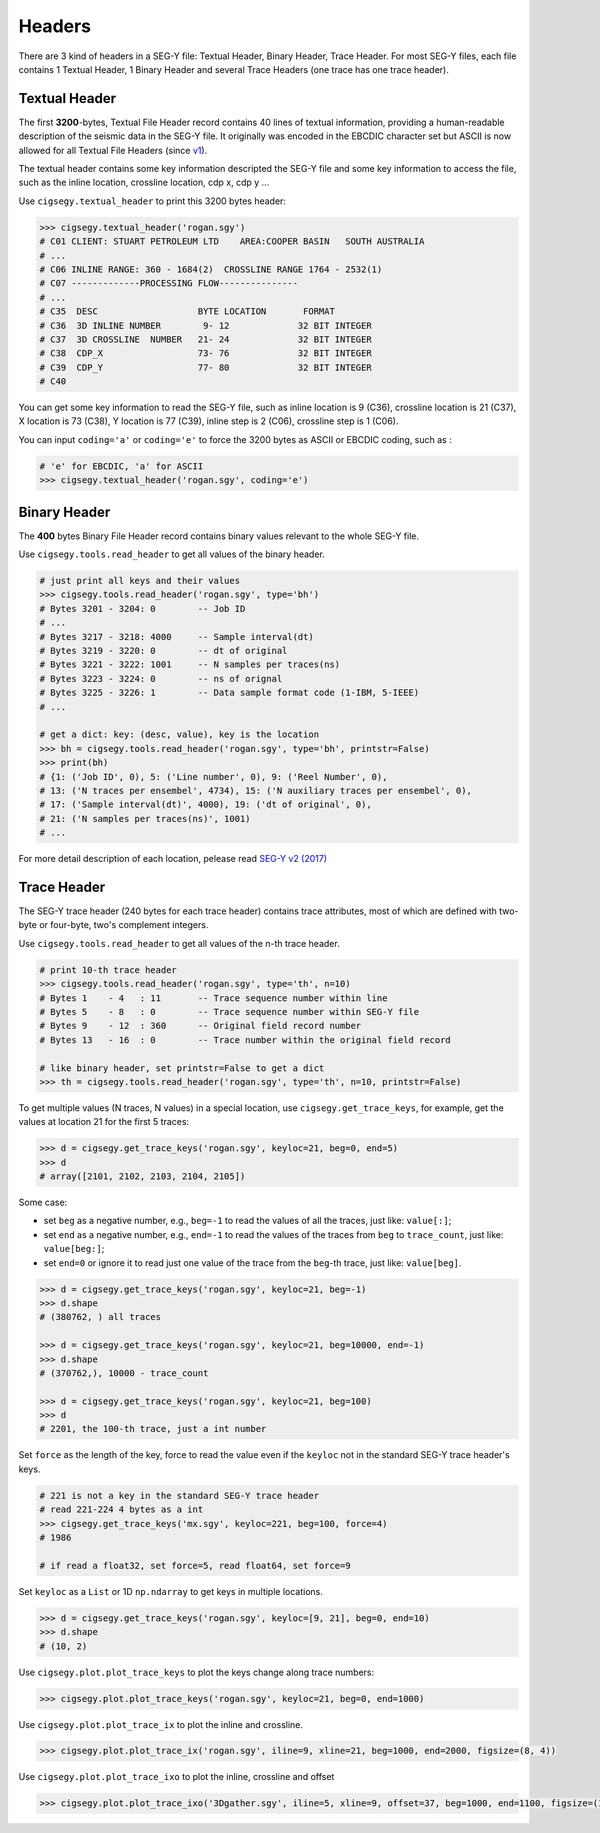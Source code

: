Headers
##############

There are 3 kind of headers in a SEG-Y file: Textual Header, Binary Header, Trace Header.
For most SEG-Y files, each file contains 1 Textual Header, 1 Binary Header and 
several Trace Headers (one trace has one trace header).

.. _textual_header:

Textual Header
==============

The first **3200**-bytes, Textual File Header record contains 40 lines 
of textual information, providing a human-readable description of the 
seismic data in the SEG-Y file. It originally was encoded in the EBCDIC 
character set but ASCII is now allowed for all Textual File Headers 
(since `v1 <https://library.seg.org/pb-assets/technical-standards/seg_y_rev1-1686080991247.pdf>`_).

The textual header contains some key information descripted the SEG-Y file 
and some key information to access the file, such as the inline location,
crossline location, cdp x, cdp y ...

Use ``cigsegy.textual_header`` to print this 3200 bytes header:

.. code-block:: python

    >>> cigsegy.textual_header('rogan.sgy')
    # C01 CLIENT: STUART PETROLEUM LTD    AREA:COOPER BASIN   SOUTH AUSTRALIA
    # ...
    # C06 INLINE RANGE: 360 - 1684(2)  CROSSLINE RANGE 1764 - 2532(1)
    # C07 -------------PROCESSING FLOW---------------
    # ...
    # C35  DESC                   BYTE LOCATION       FORMAT 
    # C36  3D INLINE NUMBER        9- 12             32 BIT INTEGER 
    # C37  3D CROSSLINE  NUMBER   21- 24             32 BIT INTEGER 
    # C38  CDP_X                  73- 76             32 BIT INTEGER 
    # C39  CDP_Y                  77- 80             32 BIT INTEGER 
    # C40  

You can get some key information to read the SEG-Y file, such as inline location 
is 9 (C36), crossline location is 21 (C37), X location is 73 (C38), Y location 
is 77 (C39), inline step is 2 (C06), crossline step is 1 (C06).

You can input ``coding='a'`` or ``coding='e'`` to force the 3200 bytes as ASCII or EBCDIC 
coding, such as :

.. code-block:: python

    # 'e' for EBCDIC, 'a' for ASCII
    >>> cigsegy.textual_header('rogan.sgy', coding='e')


Binary Header
=============

The **400** bytes Binary File Header record contains binary values relevant to the whole SEG-Y file.

Use ``cigsegy.tools.read_header`` to get all values of the binary header.

.. code-block:: python

    # just print all keys and their values
    >>> cigsegy.tools.read_header('rogan.sgy', type='bh')
    # Bytes 3201 - 3204: 0        -- Job ID
    # ...
    # Bytes 3217 - 3218: 4000     -- Sample interval(dt)
    # Bytes 3219 - 3220: 0        -- dt of original
    # Bytes 3221 - 3222: 1001     -- N samples per traces(ns)
    # Bytes 3223 - 3224: 0        -- ns of orignal
    # Bytes 3225 - 3226: 1        -- Data sample format code (1-IBM, 5-IEEE)
    # ...

    # get a dict: key: (desc, value), key is the location
    >>> bh = cigsegy.tools.read_header('rogan.sgy', type='bh', printstr=False)
    >>> print(bh)
    # {1: ('Job ID', 0), 5: ('Line number', 0), 9: ('Reel Number', 0), 
    # 13: ('N traces per ensembel', 4734), 15: ('N auxiliary traces per ensembel', 0), 
    # 17: ('Sample interval(dt)', 4000), 19: ('dt of original', 0), 
    # 21: ('N samples per traces(ns)', 1001)
    # ...


For more detail description of each location, pelease read `SEG-Y v2 (2017) <https://library.seg.org/pb-assets/technical-standards/seg_y_rev2_0-mar2017-1686080998003.pdf>`_


Trace Header
============

The SEG-Y trace header (240 bytes for each trace header) contains trace attributes, 
most of which are defined with two-byte or four-byte, two's complement integers.

Use ``cigsegy.tools.read_header`` to get all values of the n-th trace header.

.. code-block:: python

    # print 10-th trace header
    >>> cigsegy.tools.read_header('rogan.sgy', type='th', n=10)
    # Bytes 1    - 4   : 11       -- Trace sequence number within line
    # Bytes 5    - 8   : 0        -- Trace sequence number within SEG-Y file
    # Bytes 9    - 12  : 360      -- Original field record number
    # Bytes 13   - 16  : 0        -- Trace number within the original field record

    # like binary header, set printstr=False to get a dict
    >>> th = cigsegy.tools.read_header('rogan.sgy', type='th', n=10, printstr=False)


To get multiple values (N traces, N values) in a special location, use ``cigsegy.get_trace_keys``,
for example, get the values at location 21 for the first 5 traces:

.. code-block:: python

    >>> d = cigsegy.get_trace_keys('rogan.sgy', keyloc=21, beg=0, end=5)
    >>> d
    # array([2101, 2102, 2103, 2104, 2105])


Some case:

- set ``beg`` as a negative number, e.g., ``beg=-1`` to read the values of all the traces, just like: ``value[:]``;
- set ``end`` as a negative number, e.g., ``end=-1`` to read the values of the traces from ``beg`` to ``trace_count``, just like: ``value[beg:]``;
- set ``end=0`` or ignore it to read just one value of the trace from the ``beg``-th trace, just like: ``value[beg]``.

.. code-block:: python

    >>> d = cigsegy.get_trace_keys('rogan.sgy', keyloc=21, beg=-1)
    >>> d.shape
    # (380762, ) all traces

    >>> d = cigsegy.get_trace_keys('rogan.sgy', keyloc=21, beg=10000, end=-1)
    >>> d.shape 
    # (370762,), 10000 - trace_count

    >>> d = cigsegy.get_trace_keys('rogan.sgy', keyloc=21, beg=100)
    >>> d
    # 2201, the 100-th trace, just a int number


Set ``force`` as the length of the key, force to read the value even if the ``keyloc`` 
not in the standard SEG-Y trace header's keys.

.. code-block:: python

    # 221 is not a key in the standard SEG-Y trace header
    # read 221-224 4 bytes as a int
    >>> cigsegy.get_trace_keys('mx.sgy', keyloc=221, beg=100, force=4)
    # 1986

    # if read a float32, set force=5, read float64, set force=9



Set ``keyloc`` as a ``List`` or 1D ``np.ndarray`` to get keys in multiple locations.

.. code-block:: python

    >>> d = cigsegy.get_trace_keys('rogan.sgy', keyloc=[9, 21], beg=0, end=10)
    >>> d.shape
    # (10, 2)


Use ``cigsegy.plot.plot_trace_keys`` to plot the keys change along trace numbers:

.. code-block:: python

    >>> cigsegy.plot.plot_trace_keys('rogan.sgy', keyloc=21, beg=0, end=1000)


.. figure:: https://github.com/JintaoLee-Roger/images/raw/main/cigsegy/assets/ptk.png
    :alt: plot_trace_keys
    :align: center


Use ``cigsegy.plot.plot_trace_ix`` to plot the inline and crossline.

.. code-block:: python

    >>> cigsegy.plot.plot_trace_ix('rogan.sgy', iline=9, xline=21, beg=1000, end=2000, figsize=(8, 4))


.. figure:: https://github.com/JintaoLee-Roger/images/raw/main/cigsegy/assets/ptix.png
    :alt: plot_trace_keys
    :align: center


Use ``cigsegy.plot.plot_trace_ixo`` to plot the inline, crossline and offset

.. code-block:: python

    >>> cigsegy.plot.plot_trace_ixo('3Dgather.sgy', iline=5, xline=9, offset=37, beg=1000, end=1100, figsize=(10, 4))


.. figure:: https://github.com/JintaoLee-Roger/images/raw/main/cigsegy/assets/ptixo.png
    :alt: plot_trace_keys
    :align: center